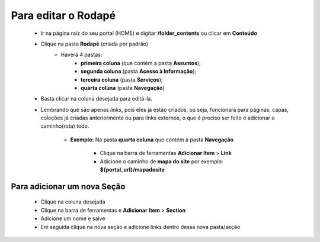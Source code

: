 Para editar o Rodapé
====================

	* Ir na página raíz do seu portal (HOME) e digitar **/folder_contents** ou clicar em **Conteúdo**
	* Clique na pasta **Rodapé** (criada por padrão)
		* Haverá 4 pastas: 
			* **primeira coluna** (que contém a pasta **Assuntos**); 
			* **segunda coluna** (pasta **Acesso à Informação**); 
			* **terceira coluna** (pasta **Serviços**); 
			* **quarta coluna** (pasta **Navegação**)

	* Basta clicar na coluna desejada para editá-la.
	* Lembrando que são apenas *links*, pois eles já estão criados, ou seja, funcionará para páginas, capas, coleções já criadas anteriormente ou para links externos, o que é preciso ser feito é adicionar o caminho(rota) todo.

	    - **Exemplo:** Na pasta **quarta coluna** que contém a pasta **Navegação**

	        + Clique na barra de ferramentas **Adicionar Item** > **Link**
	        + Adicione o caminho de **mapa do site** por exemplo: **${portal_url}/mapadosite**

Para adicionar um nova Seção
----------------------------
	* Clique na coluna desejada
	* Clique na barra de ferramentas e **Adicionar Item** > **Section**
	* Adicione um nome e salve
	* Em seguida clique na nova seção e adicione links dentro dessa nova pasta/seção